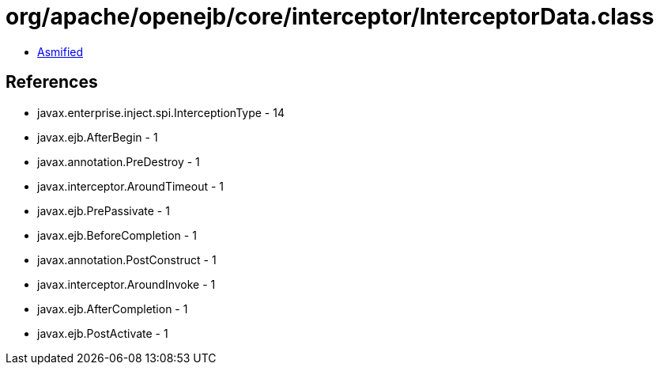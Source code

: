 = org/apache/openejb/core/interceptor/InterceptorData.class

 - link:InterceptorData-asmified.java[Asmified]

== References

 - javax.enterprise.inject.spi.InterceptionType - 14
 - javax.ejb.AfterBegin - 1
 - javax.annotation.PreDestroy - 1
 - javax.interceptor.AroundTimeout - 1
 - javax.ejb.PrePassivate - 1
 - javax.ejb.BeforeCompletion - 1
 - javax.annotation.PostConstruct - 1
 - javax.interceptor.AroundInvoke - 1
 - javax.ejb.AfterCompletion - 1
 - javax.ejb.PostActivate - 1

